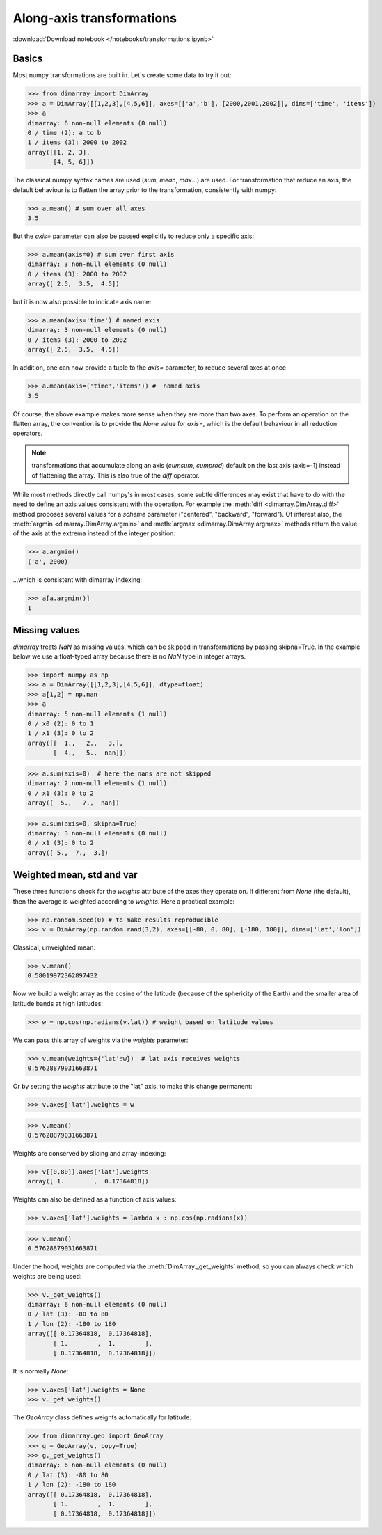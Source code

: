 .. This file was generated automatically from the ipython notebook:
.. notebooks/transformations.ipynb
.. To modify this file, edit the source notebook and execute "make rst"

.. _page_transformations:


Along-axis transformations
==========================
:download:`Download notebook </notebooks/transformations.ipynb>` 


.. _Basics:

Basics
------

Most numpy transformations are built in. Let's create some data to try it out:

>>> from dimarray import DimArray
>>> a = DimArray([[1,2,3],[4,5,6]], axes=[['a','b'], [2000,2001,2002]], dims=['time', 'items'])
>>> a
dimarray: 6 non-null elements (0 null)
0 / time (2): a to b
1 / items (3): 2000 to 2002
array([[1, 2, 3],
       [4, 5, 6]])

The classical numpy syntax names are used (`sum`, `mean`, `max`...) are used. For transformation that reduce an axis, the default behaviour is to flatten the array prior to the transformation, consistently with numpy:

>>> a.mean() # sum over all axes
3.5

But the `axis=` parameter can also be passed explicitly to reduce only a specific axis:

>>> a.mean(axis=0) # sum over first axis 
dimarray: 3 non-null elements (0 null)
0 / items (3): 2000 to 2002
array([ 2.5,  3.5,  4.5])

but it is now also possible to indicate axis name:

>>> a.mean(axis='time') # named axis
dimarray: 3 non-null elements (0 null)
0 / items (3): 2000 to 2002
array([ 2.5,  3.5,  4.5])

In addition, one can now provide a tuple to the `axis=` parameter, to reduce several axes at once

>>> a.mean(axis=('time','items')) #  named axis
3.5

Of course, the above example makes more sense when they are more than two axes. To perform an operation on the flatten array, the convention is to provide the `None` value for `axis=`, which is the default behaviour in all reduction operators.

..  note :: transformations that accumulate along an axis (`cumsum`, `cumprod`) default on the last axis (axis=-1) instead of flattening the array. This is also true of the `diff` operator. 

While most methods directly call numpy's in most cases, some subtle differences may exist that have to do with the need to define an axis values consistent with the operation. For example the :meth:`diff <dimarray.DimArray.diff>` method proposes several values for a `scheme` parameter ("centered", "backward", "forward"). Of interest also, the :meth:`argmin <dimarray.DimArray.argmin>` and :meth:`argmax <dimarray.DimArray.argmax>` methods return the value of the axis at the extrema instead of the integer position:

>>> a.argmin() 
('a', 2000)

...which is consistent with dimarray indexing:

>>> a[a.argmin()]
1

.. _Missing_values:

Missing values
--------------

`dimarray` treats `NaN` as missing values, which can be skipped in transformations by passing skipna=True. In the example below we use a float-typed array because there is no `NaN` type in integer arrays.

>>> import numpy as np
>>> a = DimArray([[1,2,3],[4,5,6]], dtype=float)
>>> a[1,2] = np.nan
>>> a
dimarray: 5 non-null elements (1 null)
0 / x0 (2): 0 to 1
1 / x1 (3): 0 to 2
array([[  1.,   2.,   3.],
       [  4.,   5.,  nan]])

>>> a.sum(axis=0)  # here the nans are not skipped
dimarray: 2 non-null elements (1 null)
0 / x1 (3): 0 to 2
array([  5.,   7.,  nan])

>>> a.sum(axis=0, skipna=True)
dimarray: 3 non-null elements (0 null)
0 / x1 (3): 0 to 2
array([ 5.,  7.,  3.])

.. _Weighted_mean,_std_and_var:

Weighted mean, std and var
--------------------------

These three functions check for the `weights` attribute of the axes they operate on. If different from `None` (the default), then the average is weighted according to `weights`. Here a practical example:

>>> np.random.seed(0) # to make results reproducible
>>> v = DimArray(np.random.rand(3,2), axes=[[-80, 0, 80], [-180, 180]], dims=['lat','lon'])


Classical, unweighted mean:

>>> v.mean()  
0.58019972362897432

Now we build a weight array as the cosine of the latitude (because of the sphericity of the Earth) and the smaller area of latitude bands at high latitudes:

>>> w = np.cos(np.radians(v.lat)) # weight based on latitude values 


We can pass this array of weights via the `weights` parameter:

>>> v.mean(weights={'lat':w})  # lat axis receives weights
0.57628879031663871

Or by setting the `weights` attribute to the "lat" axis, to make this change permanent:

>>> v.axes['lat'].weights = w


>>> v.mean()
0.57628879031663871

Weights are conserved by slicing and array-indexing:

>>> v[[0,80]].axes['lat'].weights
array([ 1.        ,  0.17364818])

Weights can also be defined as a function of axis values:

>>> v.axes['lat'].weights = lambda x : np.cos(np.radians(x))


>>> v.mean()
0.57628879031663871

Under the hood, weights are computed via the :meth:`DimArray._get_weights` method, so you can always check which weights are being used:

>>> v._get_weights()
dimarray: 6 non-null elements (0 null)
0 / lat (3): -80 to 80
1 / lon (2): -180 to 180
array([[ 0.17364818,  0.17364818],
       [ 1.        ,  1.        ],
       [ 0.17364818,  0.17364818]])

It is normally `None`:

>>> v.axes['lat'].weights = None
>>> v._get_weights()


The `GeoArray` class defines weights automatically for latitude:

>>> from dimarray.geo import GeoArray
>>> g = GeoArray(v, copy=True)
>>> g._get_weights()
dimarray: 6 non-null elements (0 null)
0 / lat (3): -80 to 80
1 / lon (2): -180 to 180
array([[ 0.17364818,  0.17364818],
       [ 1.        ,  1.        ],
       [ 0.17364818,  0.17364818]])